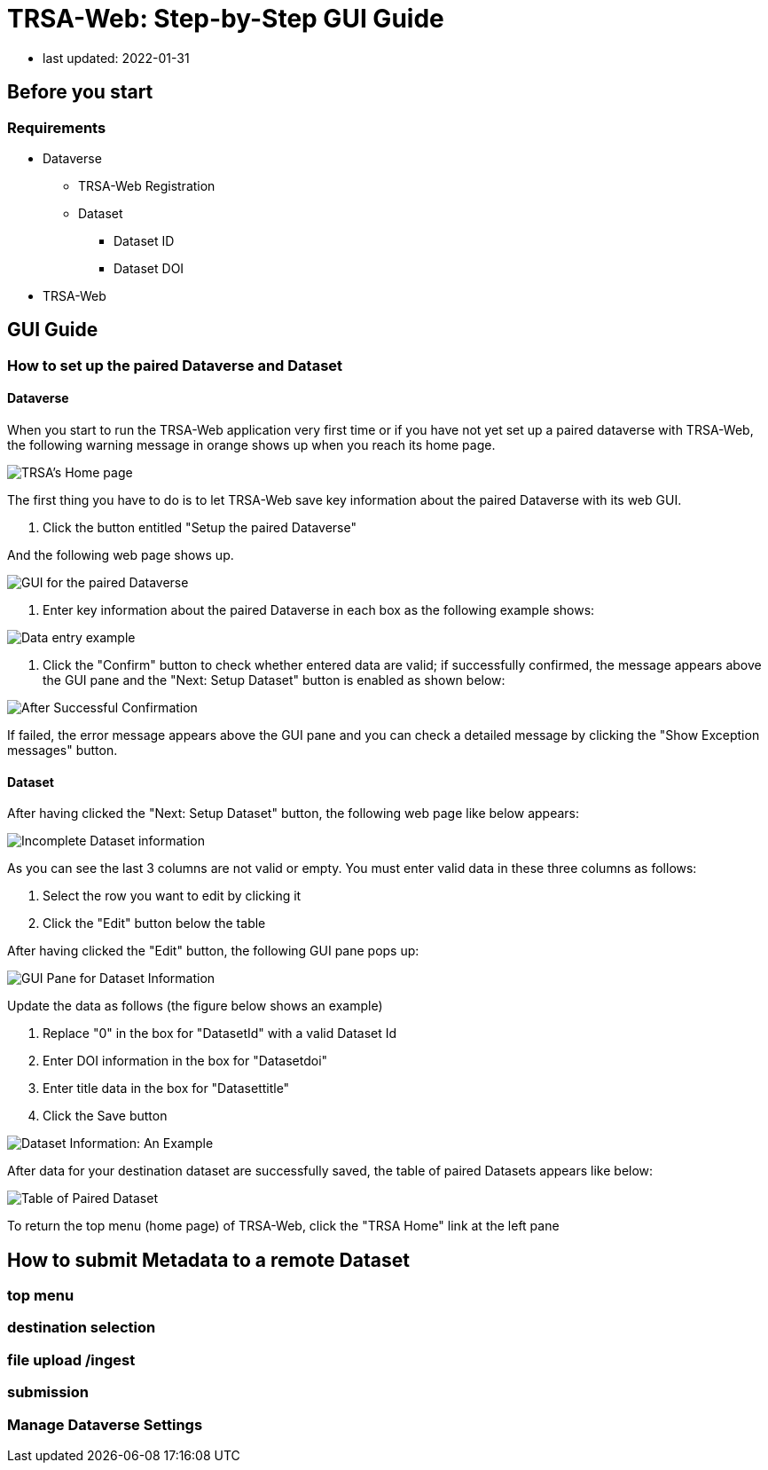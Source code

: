 = TRSA-Web: Step-by-Step GUI Guide

:toc:
:toclevels: 3



:figure-caption: Figure 

* last updated: 2022-01-31

== Before you start 

=== Requirements 

* Dataverse

** TRSA-Web Registration
** Dataset
*** Dataset ID
*** Dataset DOI


* TRSA-Web

== GUI Guide

=== How to set up the paired Dataverse and Dataset 

==== Dataverse

When you start to run the TRSA-Web application very first time or if you have not yet set up a paired dataverse with TRSA-Web, the following warning message in orange shows up when you reach its home page.

image::sbsg_image/top-page_2022-01-24.png[TRSA's Home page]

The first thing you have to do is to let TRSA-Web save key information about the paired Dataverse with its web GUI.

. Click the button entitled "Setup the paired Dataverse"

And the following web page shows up.

image::sbsg_image/dv-info-setup_2022-01-28.png[GUI for the paired Dataverse]

. Enter key information about the paired Dataverse in each box as the following example shows: 

image::sbsg_image/after_dv_data_entered_2022-01-28.png[Data entry example]

. Click the "Confirm" button to check whether entered data are valid; if successfully confirmed, the message appears above the GUI pane and the "Next: Setup Dataset" button is enabled as shown below:

image::sbsg_image/after_dv_confirmation_2022-01-28.png[After Successful Confirmation]

If failed, the error message appears above the GUI pane and you can check a detailed message by clicking the "Show Exception messages" button.

==== Dataset 
After having clicked the "Next: Setup Dataset" button, the following web page like below appears: 

image::sbsg_image/fill_dataset_data_2022-01-28.png[Incomplete Dataset information]

As you can see the last 3 columns are not valid or empty.  You must enter valid data in these three columns as follows:

. Select the row you want to edit by clicking it
. Click the "Edit" button below the table 

After having clicked the "Edit" button, the following GUI pane pops up: 


image::sbsg_image/edit_dataset_data_gui_2022-01-28.png[GUI Pane for Dataset Information]

Update the data as follows (the figure below shows an example)

. Replace "0" in the box for "DatasetId" with a valid Dataset Id 
. Enter DOI information in the box for "Datasetdoi"
. Enter title data in the box for "Datasettitle"
. Click the Save button

image::sbsg_image/dataset_data_entered_2022-01-28.png[Dataset Information: An Example]

After data for your destination dataset are successfully saved, the table of paired Datasets appears like below:

image::sbsg_image/after_dataset_data_supplied_2022-01-28.png[Table of Paired Dataset]

To return the top menu (home page) of TRSA-Web, click the "TRSA Home" link at the left pane

== How to submit Metadata to a remote Dataset


=== top menu 

=== destination selection 

=== file upload /ingest

=== submission 

=== Manage Dataverse Settings 




